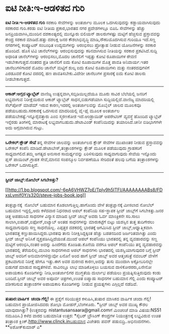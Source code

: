 * ಐಟಿ ನೀತಿ:ಇ-ಆಡಳಿತದ ಗುರಿ

 *ಐಟಿ ನೀತಿ:ಇ-ಆಡಳಿತದ ಗುರಿ*
 ಸರಕಾರಿ ಸೇವೆಗಳನ್ನು ಅಂತರ್ಜಾಲ ಮೂಲಕ ಒದಗಿಸುವುದನ್ನು ಕಡ್ಡಾಯವಾಗಿಸುವುದು ಸರಕಾರದ
ಗುರಿ.ಕರಡು ಐಟಿ ನೀತಿಯ ಪ್ರಕಾರ,ಭಾರತದ ನಗರ ಪ್ರದೇಶಗಳಲ್ಲೂ ಬಿಪಿಓ ಸೇವೆಗಳನ್ನು
ಹೆಚ್ಚು ಜನಪ್ರಿಯವಾಗಿಸಿ,ಮುಂದಿನ ದಶಕಾಂತ್ಯದಲ್ಲಿ ಮುನ್ನೂರು ಬಿಲಿಯನ್ ಡಾಲರುಗಳಷ್ಟು
ಮಟ್ಟಿಗೆ ಹೆಚ್ಚಿಸುವ ಪ್ರಸ್ತಾವವನ್ನು ಕೇಂದ್ರ ಸರಕಾರ ಮಾಡಿದೆ.ಹತ್ತು ದಶಲಕ್ಷ ಜನರ
ಕೌಶಲಾಭಿವೃದ್ಧಿ ಮಾಡಿ,ನೌಕರಿಯೊದಗಿಸುವ ಗುರಿಯೂ ಇದೆ.ಸಣ್ಣ ನಗರಗಳಲ್ಲಿ ಕಂಪ್ಯೂಟರ್
ಸಂಬಂಧಿತ ಉದ್ಯಮಗಳನ್ನು ಆರಂಭಿಸಲು ಪ್ರೋತ್ಸಾಹ ನೀಡುವ ಯೋಜನೆಗಳನ್ನು ಸರಕಾರ ಹೊಂದಿದೆ.
 ಹೊಸ ಟಿವಿ ಚಾನೆಲ್‌ಗಳನ್ನು ಆರಂಭಿಸುವುದನ್ನು ಕಠಿನವಾಗಿಸುವ ನೀತಿಯನ್ನು ಸರಕಾರ
ಪ್ರಕಟಿಸಿದೆ.ಸುದ್ದಿ ಅಧಾರಿತ ಚಾನೆಲ್‌ಗಳನ್ನು ಆರಂಭಿಸಲು,ಮೊದಲ ಚಾನೆಲಿಗೆ ಇಪ್ಪತ್ತು
ಕೋಟಿ ರೂಪಾಯಿಗಳ ಠೇವಣಿ ಇಡಬೇಕಾಗುತ್ತದೆ.ನಂತರದ ಪ್ರತಿ ಚಾನೆಲಿಗೆ ಐದು ಕೋಟಿ ರೂಪಾಯಿಗಳ
ಮೊತ್ತ ಪಾವತಿ ಅನಿವಾರ್ಯ.ಇತರ ಚಾನೆಲುಗಳಿಗಾದರೆ ಮೊದಲ ಚಾನೆಲ್ ಮಟ್ಟಿಗೆ ಶುಲ್ಕ ಐದು
ಕೋಟಿ ರೂಪಾಯಿಗಳು ಮತ್ತು ನಂತರದವುಗಳಿಗೆ ಎರಡೂವರೆ ಕೋಟಿ ದರದಲ್ಲಿ ಹಣ
ಪಾವತಿಸಬೇಕು.ವಿದೇಶೀ ಚಾನೆಲುಗಳ ಪ್ರಸಾರಕ್ಕೆ ಐದು ಕೋಟಿ ಡಾಲರು ನೀಡಬೇಕಾಗುತ್ತದೆ.
 --------------------------------
 *ಆಕಾಶ್:ಅಗ್ಗದ ಟ್ಯಾಬ್ಲೆಟ್*
 ವಾಣಿಜ್ಯ ಉತ್ಪನ್ನವಾಗಿ,ಸಬ್ಸಿಡಿಯಿಲ್ಲದೆಯೂ ಮೂರು ಸಾವಿರ ಬೆಲೆಯಲ್ಲಿ ಜನರಿಗೆ
ಲಭ್ಯವಾಗುವ ನಿರೀಕ್ಷೆಯಿರುವ ಆಕಾಶ್ ಟ್ಯಾಬ್ಲೆಟ್ ಸಾಧನ,ಬಿಡುಗಡೆಯಾಗಿ
ಸುದ್ದಿಯಲ್ಲಿದೆ.ವಾಣಿಜ್ಯ ಮಾದರಿಯಲ್ಲಿ ಸೆಲ್‌ಪೋನ್ ಮಾಡೆಮ್ ಇರುವ ಕಾರಣ,ಇದರಲ್ಲಿ
ಅಂತರ್ಜಾಲವನ್ನು ಮೊಬೈಲ್ ಜಾಲದ ಮೂಲಕವೂ ಪಡೆಯಬಹುದು.ಸರಕಾರಕ್ಕೆ ಒದಗಿಸುವ ಮಾದರಿಯಲ್ಲಿ
ವೈ-ಫೈ ಮೂಲಕ ಅಂತರ್ಜಾಲ ಪಡೆಯಬೇಕಷ್ಟೆ.ಇನ್ನೂರೈವತ್ತಾರು ಎಂಬಿ ಸ್ಮರಣಕೋಶ
ಇದೆ.ಆಂಡ್ರಾಯಿಡ್ ಆಪರೇಟಿಂಗ್ ವ್ಯವಸ್ಥೆ ಹೊಂದಿದ ಟ್ಯಾಬ್ಲೆಟ್ ಇನ್ನೆರಡು ತಿಂಗಳಲ್ಲಿ
ಮಾರಾಟಕ್ಕೆ ಲಭ್ಯವಾಗಬಹುದು.ಡೇಟಾವಿಂಡ್ ಕಂಪೆನಿಯಿದನ್ನು ತಯಾರಿಸಿದೆ.ಚೀನೀ ಬಿಡಿಭಾಗಗಳೇ
ಅದು ಅಗ್ಗವಾಗಿರುವ ಗುಟ್ಟು.
 -----------------------
 *ಒರೇಕಲ್:ಕ್ಲೌಡ್ ಸೇವೆ*
 ತನ್ನ ಸೇವೆಗಳ ಜಾಲವನ್ನು ಅಂತರ್ಜಾಲದ ಕ್ಲೌಡ್ ಸೇವೆಗಳ ಮುಖಾಂತರ ನೀಡುವ
ಪ್ರಸ್ತಾವವನ್ನು ಒರೇಕಲ್ ಕಂಪೆನಿ ಮಾಡಿದೆ.ಡೇಟಾಬೇಸ್,ತಂತ್ರಾಂಶಗಳನ್ನು ಕ್ಲೌಡ್ ಮೂಲಕ
ಪಡೆಯುವುದು ಗ್ರಾಹಕರಿಗೆ ಸಾಧ್ಯವಾಗಲಿದೆ.ತಮ್ಮ ಅಗತ್ಯದ ಅನುಸಾರ ಸಾಮರ್ಥ್ಯವನ್ನು
ಏರಿಳಿಸುವುದು ಸಾಧ್ಯವಾಗುವುದು ಸೇವೆಯ ಇನ್ನೊಂದು ಪ್ಲಸ್ ಪಾಯಿಂಟ್.ಗ್ರಾಹಕ ಸೇವೆ,ಮಾನವ
ಸಂಪನ್ಮೂಲ ನಿರ್ವಹಣೆಯೂ ಸೇರಿದಂತೆ ಹಲವು ಬಗೆಯ ತಂತ್ರಾಂಶಗಳನ್ನು ಒರೇಕಲ್
ಒದಗಿಸುತ್ತಿದೆ.
 --------------------------------
 *ಸ್ಟೀವ್ ಜಾಬ್ಸ್:ನೋಬೆಲ್ ಸಿಗಬೇಕಿತ್ತು?*

[[http://1.bp.blogspot.com/-6eA6VHWZ7oE/TpIy9h5ITFI/AAAAAAAABs8/FDxsLymif0Y/s1600/steve-jobs-book.jpg][[[http://1.bp.blogspot.com/-6eA6VHWZ7oE/TpIy9h5ITFI/AAAAAAAABs8/FDxsLymif0Y/s320/steve-jobs-book.jpg]]]]

 ತಂತ್ರಜ್ಞಾನಕ್ಕೆ  ನೋಬೆಲ್ ಬಹುಮಾನ ಕೊಡಲಾಗುತ್ತಿಲ್ಲ.ಹಾಗೊಂದು ವೇಳೆ
ತಂತ್ರಜ್ಞಾನಕ್ಕೆ ಮೀಸಲಾದ ನೋಬೆಲ್ ಬಹುಮಾನ ಇದ್ದಲ್ಲಿ,ಅದು ಕಳೆದವಾರ ನಿಧನರಾದ ಆಪಲ್
ಕಂಪೆನಿಯ ಸಹ-ಸ್ಥಾಪಕ ಸ್ಟೀವ್ ಜಾಬ್ಸ್‌ಗೆ ಸಿಗಬೇಕಿತ್ತು.ಜನರ ಚಿತ್ತ ಅಪಹರಿಸಿದ ಸಾಧನಗಳ
ವಿನ್ಯಾಸ ಮಾಡಿದ ಸ್ಟೀವ್ ಜಾಬ್ಸ್ ಅವರು ಓರ್ವ ಮಾಂತ್ರಿಕನೇ ಸರಿ.ಸಾಲು
ಸಾಲಾಗಿ,ಐಪಾಡ್,ಐಫೋನ್,ಐಟ್ಯಾಬ್ ಅಂತಹ ಸಾಧನಗಳನ್ನು ಮಾರುಕಟ್ಟೆಗೆ ಬಿಟ್ಟು ಯಶಸ್ಸಿನ
ತುತ್ತ ತುದಿಗೇರಲು ಸಾಧ್ಯವಾಗುವುದು ಸಣ್ಣ ಸಾಧನೆಯಲ್ಲ.
 ಎಪ್ಪತ್ತರ ದಶಕದಲ್ಲಿ ಭಾರತಕ್ಕೆ ಆಗಮಿಸಿದ ಸ್ಟೀವ್ ಜಾಬ್ಸ್,ಆಧ್ಯಾತ್ಮಿಕವಾಗಿ
ಭಾರತದತ್ತ ಕಣ್ಣುಹಾಯಿಸಿದ್ದರು.ಭಾರತವು ತಾನು ನಿರೀಕ್ಷಿಸಿದ್ದಕ್ಕಿಂತ ಹೆಚ್ಚು
ಬಡತನದಿಂದ ಜರ್ಜರಿತವಾಗಿತ್ತು ಎಂದು ಸ್ಟೀವ್ ಜಾಬ್ಸ್ ಅನಿಸಿಕೆ
ವ್ಯಕ್ತಪಡಿಸಿದ್ದಿದೆಯಂತೆ.ಮುಂದೆ ಆಪಲ್ ಕಂಪೆನಿಯು ಭಾರತದಲ್ಲಿ ತನ್ನ ವ್ಯವಹಾರವನ್ನು
ಸಣ್ಣ ಮಟ್ಟಿಗೆ ಆರಂಭಿಸಿ,ನಂತರ ಅದನ್ನು ಹಿಂದೆಗೆದು ಕೊಂಡಿತು.ಕೊನೆಯ ವರೆಗೂ ಆಪಲ್
ಕಂಪೆನಿಯು ತನ್ನ ವ್ಯವಹಾರವನ್ನು ಭಾರತದಲ್ಲಿ ತೆರೆಯಲಿಲ್ಲ.ದುಬಾರಿ ಸಾಧನಗಳಾದ ಆಪಲ್
ಸಾಧನಗಳು ಭಾರತದಲ್ಲಿ ಯಶಸ್ವಿಯಾಗುವುದರ ಬಗ್ಗೆ ಸ್ಟೀವ್ ಜಾಬ್ಸ್ ಅವರಿಗೆ
ಅನುಮಾನಗಳಿದ್ದುವೋ ಏನೋ!
 ಅಂದ ಹಾಗೆ ಸ್ಟೀವ್ ಜಾಬ್ಸ್ ಅವರ ಆತ್ಮಚರಿತ್ರೆ ನವಂಬರ್ ವೇಳೆಗೆ ಪ್ರಕಟವಾಗುವ
ನಿರೀಕ್ಷೆ ಹೇಗೂ ಇತ್ತು.ಈಗ ಅವರ ಮರಣದ ಕಾರಣ,ಅದನ್ನು ತುಸು ಮುಂದಾಗಿ ಅಕ್ಟೋಬರಿನಲ್ಲೇ
ಬಿಡುಗಡೆ ಮಾಡುವ ಸಾಧ್ಯತೆಗಳಿವೆ.
 ಸಾವಿನಲ್ಲೂ ಲಾಭ ಮಾಡಿಕೊಳ್ಳಲು ಬಯಸುವ ದಾಳಿಕೋರರರು,ಏನೇನೋ ಅಪಾಯಕಾರಿ ಕೊಂಡಿಗಳನ್ನು
ನೀಡಿ,ಅಂತರ್ಜಾಲಿಗರ ಮುಗ್ಧತೆಯ ದುರ್ಲಾಭ ಪಡೆಯಲು ಪ್ರಯತ್ನಿಸುತ್ತಿರುವುದು ಕಂಡು
ಬಂದಿದೆ.ಸ್ಟೀವ್ ಜಾಬ್ಸ್ ಅವರ ಅಪೂರ್ವ ಚಿತ್ರಗಳು,ಉಚಿತ ಐಪ್ಯಾಡು ಸಾಧನಗಳ ಬಹುಮಾನ
ಗೆಲ್ಲಿ ಎಂದು ಕಂಪ್ಯೂಟರ್ ವಶೀಕರಿಸುವ ತಂತ್ರಾಂಶಗಳ ಅಪಾಯಕಾರಿ ಕೊಂಡಿಗಳನ್ನು ನೀಡುವ
ಪ್ರಯತ್ನಗಳು ಎಗ್ಗಿಲ್ಲದೆ ನಡೆದಿವೆ.
 --------------------------
 *ತುಷಾರ:ವಾರ್ಷಿಕ  ಚಂದಾ ಗೆಲ್ಲಿ!*
 ಈ ಪ್ರಶ್ನೆಗೆ ಸರಿಯುತ್ತರ ಕಳುಹಿಸಿ,ತುಷಾರ ಮಾಸಿಕದ ವಾರ್ಷಿಕ ಚಂದಾ ಗೆಲ್ಲಿ! ಬಹುಮಾನ
ಪ್ರಾಯೋಜಿಸಿದವರು ಶೋಭಾ ಮೋಹನ್,ಬೆಂಗಳೂರು.
 *ಸ್ಟೀವ್ ಜಾಬ್ಸ್ ಅವರ ಮುಖ್ಯ ಕೌಶಲ ಯಾವುದಾಗಿತ್ತು?
 (ಉತ್ತರವನ್ನು nistantusansaara@gmail.comಗೆ ಮಿಂಚಂಚೆ ಮಾಡಿ ವಿಷಯ:NS51
ನಮೂದಿಸಿ.)
 ಕಳೆದ ವಾರದ ಬಹುಮಾನಿತ ಉತ್ತರ:
 *ಸೈಬರ್ ಬ್ರೌಸಿಂಗ್ ಕೇಂದ್ರಗಳ ನಿಯಂತ್ರಣಕ್ಕೆ ಲಭ್ಯವಿರುವ ಉಚಿತ ತಂತ್ರಾಂಶ
ಕ್ಲಿಂಕ್.http://www.clinck.inಬಹುಮಾನ ವಿಜೇತರು ಪವನ್ ಪಡುಬಿದ್ರಿ..ಅಭಿನಂದನೆಗಳು.
 **ಅಶೋಕ್‌ಕುಮಾರ್ ಎ*
